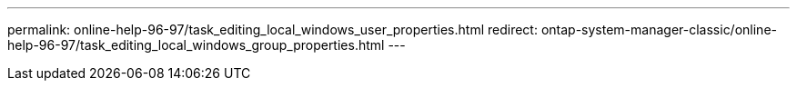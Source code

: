 ---
permalink: online-help-96-97/task_editing_local_windows_user_properties.html
redirect: ontap-system-manager-classic/online-help-96-97/task_editing_local_windows_group_properties.html
---
